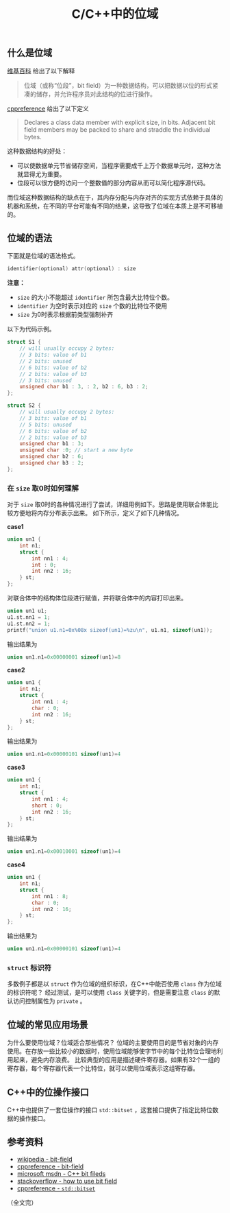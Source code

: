 #+BEGIN_COMMENT
.. title: C/C++中的位域
.. slug: cpp-bit-field
.. date: 2018-07-11 18:03:37 UTC+08:00
.. updated: 2020-12-22 23:01:00 UTC+08:00
.. tags: cpp, bit-field, union, struct
.. category: cpp
.. link:
.. description:
.. type: text
#+END_COMMENT
#+OPTIONS: num:nil

#+TITLE: C/C++中的位域

** 什么是位域
[[https://zh.wikipedia.org/wiki/%E4%BD%8D%E6%AE%B5][维基百科]] 给出了以下解释
#+BEGIN_QUOTE
位域（或称“位段”，bit field）为一种数据结构，可以把数据以位的形式紧凑的储存，并允许程序员对此结构的位进行操作。
#+END_QUOTE

[[https://en.cppreference.com/w/cpp/language/bit_field][cppreference]] 给出了以下定义
#+BEGIN_QUOTE
Declares a class data member with explicit size, in bits. Adjacent bit field members may be packed to share and straddle the individual bytes.
#+END_QUOTE

这种数据结构的好处：
- 可以使数据单元节省储存空间，当程序需要成千上万个数据单元时，这种方法就显得尤为重要。
- 位段可以很方便的访问一个整数值的部分内容从而可以简化程序源代码。

而位域这种数据结构的缺点在于，其内存分配与内存对齐的实现方式依赖于具体的机器和系统，在不同的平台可能有不同的结果，这导致了位域在本质上是不可移植的。


** 位域的语法
下面就是位域的语法格式。
#+BEGIN_SRC c
identifier(optional) attr(optional) : size
#+END_SRC

*注意：*
- =size= 的大小不能超过 =identifier= 所包含最大比特位个数。
- =identifier= 为空时表示对应的 =size= 个数的比特位不使用
- =size= 为0时表示根据前类型强制补齐

以下为代码示例。

#+BEGIN_SRC c
struct S1 {
    // will usually occupy 2 bytes:
    // 3 bits: value of b1
    // 2 bits: unused
    // 6 bits: value of b2
    // 2 bits: value of b3
    // 3 bits: unused
    unsigned char b1 : 3, : 2, b2 : 6, b3 : 2;
};

struct S2 {
    // will usually occupy 2 bytes:
    // 3 bits: value of b1
    // 5 bits: unused
    // 6 bits: value of b2
    // 2 bits: value of b3
    unsigned char b1 : 3;
    unsigned char :0; // start a new byte
    unsigned char b2 : 6;
    unsigned char b3 : 2;
};
#+END_SRC

*** 在 =size= 取0时如何理解
对于 =size= 取0时的各种情况进行了尝试，详细用例如下。思路是使用联合体能比较方便地将内存分布表示出来。
如下所示，定义了如下几种情况。

*case1*
#+BEGIN_SRC c
union un1 {
    int n1;
    struct {
        int nn1 : 4;
        int : 0;
        int nn2 : 16;
    } st;
};
#+END_SRC

对联合体中的结构体位段进行赋值，并将联合体中的内容打印出来。
#+BEGIN_SRC c
union un1 u1;
u1.st.nn1 = 1;
u1.st.nn2 = 1;
printf("union u1.n1=0x%08x sizeof(un1)=%zu\n", u1.n1, sizeof(un1));
#+END_SRC

输出结果为
#+BEGIN_SRC c
union un1.n1=0x00000001 sizeof(un1)=8
#+END_SRC

*case2*
#+BEGIN_SRC c
union un1 {
    int n1;
    struct {
        int nn1 : 4;
        char : 0;
        int nn2 : 16;
    } st;
};
#+END_SRC

输出结果为
#+BEGIN_SRC c
union un1.n1=0x00000101 sizeof(un1)=4
#+END_SRC

*case3*
#+BEGIN_SRC c
union un1 {
    int n1;
    struct {
        int nn1 : 4;
        short : 0;
        int nn2 : 16;
    } st;
};
#+END_SRC

输出结果为
#+BEGIN_SRC c
union un1.n1=0x00010001 sizeof(un1)=4
#+END_SRC


*case4*
#+BEGIN_SRC c
union un1 {
    int n1;
    struct {
        int nn1 : 8;
        char : 0;
        int nn2 : 16;
    } st;
};
#+END_SRC

输出结果为
#+BEGIN_SRC c
union un1.n1=0x00000101 sizeof(un1)=4
#+END_SRC


*** =struct= 标识符
多数例子都是以 =struct= 作为位域的组织标识，在C++中能否使用 =class= 作为位域的标识符呢？
经过测试，是可以使用 =class= 关键字的，但是需要注意 =class= 的默认访问控制属性为 =private= 。


** 位域的常见应用场景
为什么要使用位域？位域适合那些情况？
位域的主要使用目的是节省对象的内存使用。在存放一些比较小的数据时，使用位域能够使字节中的每个比特位合理地利用起来，避免内存浪费。
比较典型的应用是描述硬件寄存器。如果有32个一组的寄存器，每个寄存器代表一个比特位，就可以使用位域表示这组寄存器。


** C++中的位操作接口
C++中也提供了一套位操作的接口 =std::bitset= ，这套接口提供了指定比特位数据的操作接口。


** 参考资料
- [[https://zh.wikipedia.org/wiki/位段][wikipedia - bit-field]]
- [[https://en.cppreference.com/w/cpp/language/bit_field][cppreference - bit-field]]
- [[https://msdn.microsoft.com/zh-cn/library/ewwyfdbe.aspx][microsoft msdn - C++ bit fileds]]
- [[https://stackoverflow.com/questions/24933242/when-to-use-bit-fields-in-c][stackoverflow - how to use bit field]]
- [[https://en.cppreference.com/w/cpp/utility/bitset][cppreference - ~std::bitset~]]

（全文完）
